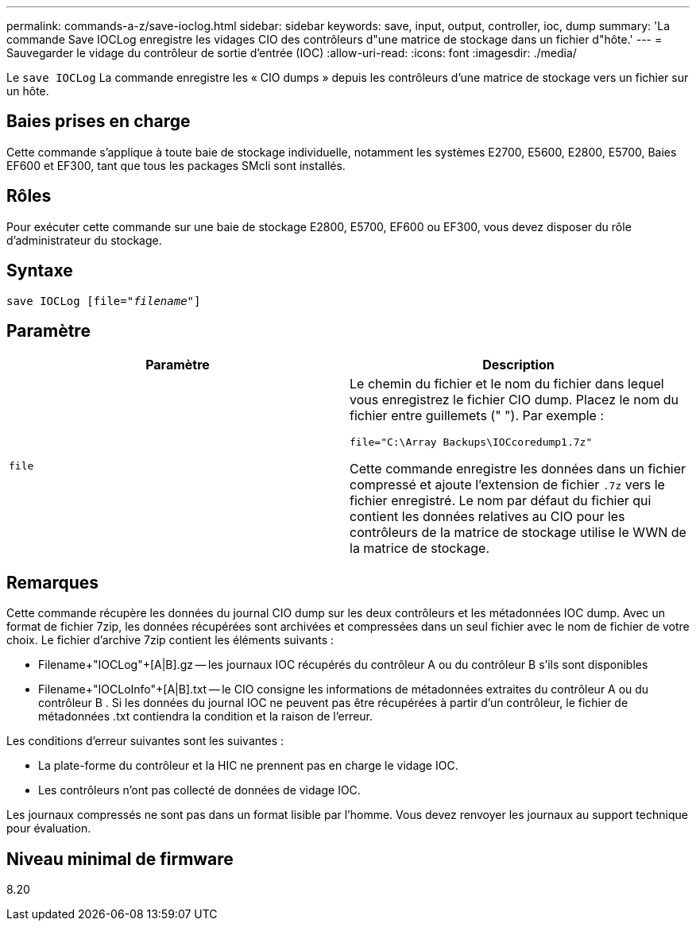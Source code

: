 ---
permalink: commands-a-z/save-ioclog.html 
sidebar: sidebar 
keywords: save, input, output, controller, ioc, dump 
summary: 'La commande Save IOCLog enregistre les vidages CIO des contrôleurs d"une matrice de stockage dans un fichier d"hôte.' 
---
= Sauvegarder le vidage du contrôleur de sortie d'entrée (IOC)
:allow-uri-read: 
:icons: font
:imagesdir: ./media/


[role="lead"]
Le `save IOCLog` La commande enregistre les « CIO dumps » depuis les contrôleurs d'une matrice de stockage vers un fichier sur un hôte.



== Baies prises en charge

Cette commande s'applique à toute baie de stockage individuelle, notamment les systèmes E2700, E5600, E2800, E5700, Baies EF600 et EF300, tant que tous les packages SMcli sont installés.



== Rôles

Pour exécuter cette commande sur une baie de stockage E2800, E5700, EF600 ou EF300, vous devez disposer du rôle d'administrateur du stockage.



== Syntaxe

[listing, subs="+macros"]
----
save IOCLog [file=pass:quotes["_filename_"]]
----


== Paramètre

[cols="2*"]
|===
| Paramètre | Description 


 a| 
`file`
 a| 
Le chemin du fichier et le nom du fichier dans lequel vous enregistrez le fichier CIO dump. Placez le nom du fichier entre guillemets (" "). Par exemple :

[listing]
----
file="C:\Array Backups\IOCcoredump1.7z"
----
Cette commande enregistre les données dans un fichier compressé et ajoute l'extension de fichier `.7z` vers le fichier enregistré. Le nom par défaut du fichier qui contient les données relatives au CIO pour les contrôleurs de la matrice de stockage utilise le WWN de la matrice de stockage.

|===


== Remarques

Cette commande récupère les données du journal CIO dump sur les deux contrôleurs et les métadonnées IOC dump. Avec un format de fichier 7zip, les données récupérées sont archivées et compressées dans un seul fichier avec le nom de fichier de votre choix. Le fichier d'archive 7zip contient les éléments suivants :

* Filename+"IOCLog"+[A|B].gz -- les journaux IOC récupérés du contrôleur A ou du contrôleur B s'ils sont disponibles
* Filename+"IOCLoInfo"+[A|B].txt -- le CIO consigne les informations de métadonnées extraites du contrôleur A ou du contrôleur B . Si les données du journal IOC ne peuvent pas être récupérées à partir d'un contrôleur, le fichier de métadonnées .txt contiendra la condition et la raison de l'erreur.


Les conditions d'erreur suivantes sont les suivantes :

* La plate-forme du contrôleur et la HIC ne prennent pas en charge le vidage IOC.
* Les contrôleurs n'ont pas collecté de données de vidage IOC.


Les journaux compressés ne sont pas dans un format lisible par l'homme. Vous devez renvoyer les journaux au support technique pour évaluation.



== Niveau minimal de firmware

8.20
